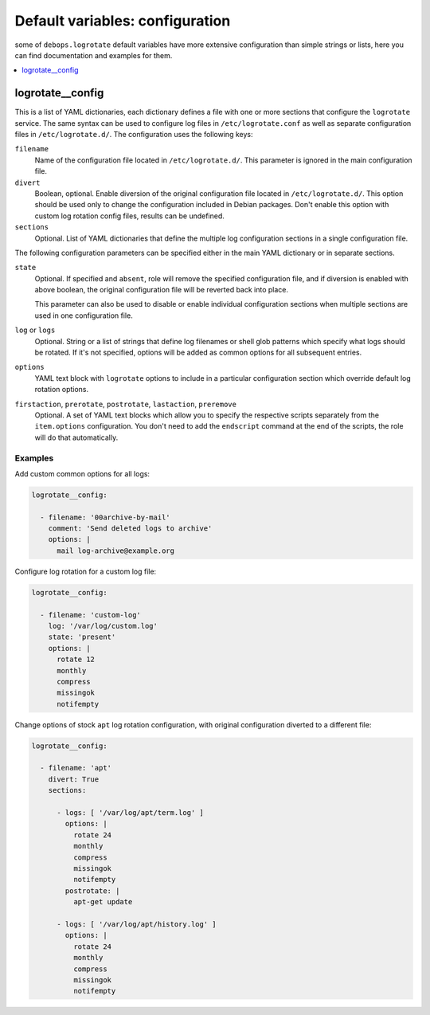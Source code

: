 Default variables: configuration
================================

some of ``debops.logrotate`` default variables have more extensive
configuration than simple strings or lists, here you can find documentation and
examples for them.

.. contents::
   :local:
   :depth: 1

.. _logrotate__config:

logrotate__config
-----------------

This is a list of YAML dictionaries, each dictionary defines a file with one or
more sections that configure the ``logrotate`` service. The same syntax can be
used to configure log files in ``/etc/logrotate.conf`` as well as separate
configuration files in ``/etc/logrotate.d/``. The configuration uses the
following keys:

``filename``
  Name of the configuration file located in ``/etc/logrotate.d/``. This
  parameter is ignored in the main configuration file.

``divert``
  Boolean, optional. Enable diversion of the original configuration file
  located in ``/etc/logrotate.d/``. This option should be used only to change
  the configuration included in Debian packages. Don't enable this option with
  custom log rotation config files, results can be undefined.

``sections``
  Optional. List of YAML dictionaries that define the multiple log
  configuration sections in a single configuration file.

The following configuration parameters can be specified either in the main YAML
dictionary or in separate sections.

``state``
  Optional. If specified and ``absent``, role will remove the specified
  configuration file, and if diversion is enabled with above boolean, the
  original configuration file will be reverted back into place.

  This parameter can also be used to disable or enable individual configuration
  sections when multiple sections are used in one configuration file.

``log`` or ``logs``
  Optional. String or a list of strings that define log filenames or shell glob
  patterns which specify what logs should be rotated. If it's not specified,
  options will be added as common options for all subsequent entries.

``options``
  YAML text block with ``logrotate`` options to include in a particular
  configuration section which override default log rotation options.

``firstaction``, ``prerotate``, ``postrotate``, ``lastaction``, ``preremove``
  Optional. A set of YAML text blocks which allow you to specify the respective
  scripts separately from the ``item.options`` configuration. You don't need to
  add the ``endscript`` command at the end of the scripts, the role will do
  that automatically.

Examples
~~~~~~~~

Add custom common options for all logs:

.. code-block:: yaml

   logrotate__config:

     - filename: '00archive-by-mail'
       comment: 'Send deleted logs to archive'
       options: |
         mail log-archive@example.org

Configure log rotation for a custom log file:

.. code-block:: yaml

   logrotate__config:

     - filename: 'custom-log'
       log: '/var/log/custom.log'
       state: 'present'
       options: |
         rotate 12
         monthly
         compress
         missingok
         notifempty

Change options of stock ``apt`` log rotation configuration, with original
configuration diverted to a different file:

.. code-block:: yaml

   logrotate__config:

     - filename: 'apt'
       divert: True
       sections:

         - logs: [ '/var/log/apt/term.log' ]
           options: |
             rotate 24
             monthly
             compress
             missingok
             notifempty
           postrotate: |
             apt-get update

         - logs: [ '/var/log/apt/history.log' ]
           options: |
             rotate 24
             monthly
             compress
             missingok
             notifempty

